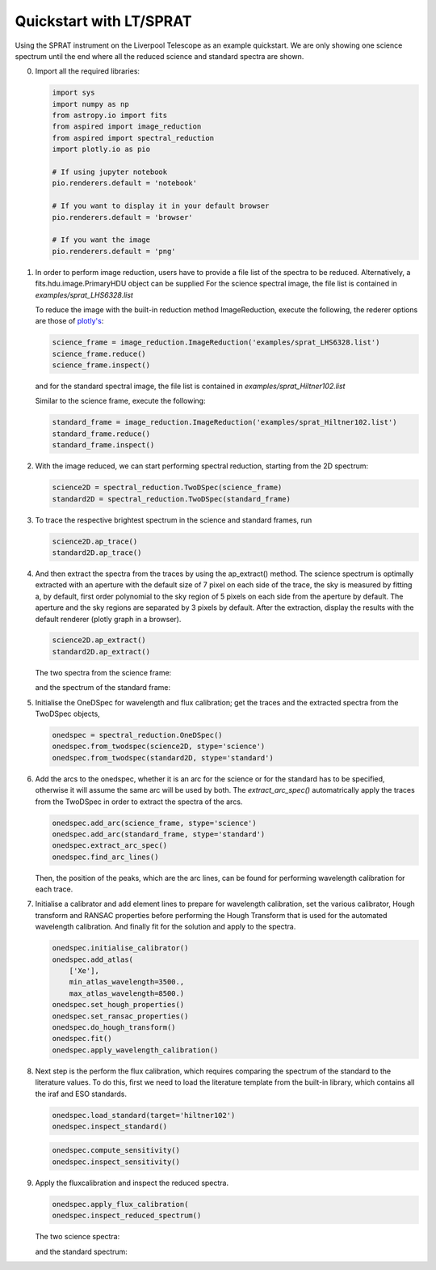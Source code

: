 .. _quickstart:

Quickstart with LT/SPRAT
========================

Using the SPRAT instrument on the Liverpool Telescope as an example quickstart.
We are only showing one science spectrum until the end where all the reduced
science and standard spectra are shown.

0.  Import all the required libraries:

    .. code-block:: python

      import sys
      import numpy as np
      from astropy.io import fits
      from aspired import image_reduction
      from aspired import spectral_reduction
      import plotly.io as pio

      # If using jupyter notebook
      pio.renderers.default = 'notebook'

      # If you want to display it in your default browser
      pio.renderers.default = 'browser'

      # If you want the image
      pio.renderers.default = 'png'

1.  In order to perform image reduction, users have to provide a file list of
    the spectra to be reduced. Alternatively, a fits.hdu.image.PrimaryHDU
    object can be supplied For the science spectral image, the file list is
    contained in `examples/sprat_LHS6328.list`

    .. literalinclude:: ../_static/sprat_LHS6328.list

    To reduce the image with the built-in reduction method ImageReduction,
    execute the following, the rederer options are those of `plotly's
    <https://plotly.com/python/renderers/#setting-the-default-renderer>`_:

    .. code-block:: python

      science_frame = image_reduction.ImageReduction('examples/sprat_LHS6328.list')
      science_frame.reduce()
      science_frame.inspect()

    .. raw:: html
      :file: ../_static/1_science_reduced.html

    and for the standard spectral image, the file list is contained in
    `examples/sprat_Hiltner102.list`

    .. literalinclude:: ../_static/sprat_Hiltner102.list

    Similar to the science frame, execute the following:

    .. code-block:: python

      standard_frame = image_reduction.ImageReduction('examples/sprat_Hiltner102.list')
      standard_frame.reduce()
      standard_frame.inspect()

2.  With the image reduced, we can start performing spectral reduction,
    starting from the 2D spectrum:

    .. code-block:: python

      science2D = spectral_reduction.TwoDSpec(science_frame)
      standard2D = spectral_reduction.TwoDSpec(standard_frame)

3.  To trace the respective brightest spectrum in the science and standard
    frames, run

    .. code-block:: python

      science2D.ap_trace()
      standard2D.ap_trace()

    .. raw:: html
      :file: ../_static/3_science_traced.html

4.  And then extract the spectra from the traces by using the ap_extract()
    method. The science spectrum is optimally extracted with an aperture with
    the default size of 7 pixel on each side of the trace, the sky is measured
    by fitting a, by default, first order polynomial to the sky region of
    5 pixels on each side from the aperture by default. The aperture and the
    sky regions are separated by 3 pixels by default. After the extraction,
    display the results with the default renderer (plotly graph in a browser).

    .. code-block:: python

      science2D.ap_extract()
      standard2D.ap_extract()

    The two spectra from the science frame:

    .. raw:: html
      :file: ../_static/5_science_extracted_1.html

    and the spectrum of the standard frame:

5.  Initialise the OneDSpec for wavelength and flux calibration; get the traces
    and the extracted spectra from the TwoDSpec objects,

    .. code-block:: python

      onedspec = spectral_reduction.OneDSpec()
      onedspec.from_twodspec(science2D, stype='science')
      onedspec.from_twodspec(standard2D, stype='standard')

6.  Add the arcs to the onedspec, whether it is an arc for the science or for 
    the standard has to be specified, otherwise it will assume the same arc will
    be used by both. The `extract_arc_spec()` automatrically apply the traces
    from the TwoDSpec in order to extract the spectra of the arcs.

    .. code-block:: python

      onedspec.add_arc(science_frame, stype='science')
      onedspec.add_arc(standard_frame, stype='standard')
      onedspec.extract_arc_spec()
      onedspec.find_arc_lines()

    Then, the position of the peaks, which are the arc lines, can be found for
    performing wavelength calibration for each trace.

    .. raw:: html
      :file: ../_static/9_science_arc_lines.html

7.  Initialise a calibrator and add element lines to prepare for wavelength
    calibration, set the various calibrator, Hough transform and RANSAC
    properties before performing the Hough Transform that is used for the
    automated wavelength calibration. And finally fit for the solution and
    apply to the spectra.

    .. code-block:: python

      onedspec.initialise_calibrator()
      onedspec.add_atlas(
          ['Xe'],
          min_atlas_wavelength=3500.,
          max_atlas_wavelength=8500.)
      onedspec.set_hough_properties()
      onedspec.set_ransac_properties()
      onedspec.do_hough_transform()
      onedspec.fit()
      onedspec.apply_wavelength_calibration()

8.  Next step is the perform the flux calibration, which requires comparing the
    spectrum of the standard to the literature values. To do this, first we need
    to load the literature template from the built-in library, which contains
    all the iraf and ESO standards.

    .. code-block:: python

      onedspec.load_standard(target='hiltner102')
      onedspec.inspect_standard()

    .. raw:: html
      :file: ../_static/11_literature_standard.html

    .. code-block:: python

      onedspec.compute_sensitivity()
      onedspec.inspect_sensitivity()

    .. raw:: html
      :file: ../_static/12_sensitivity_curve.html

9.  Apply the fluxcalibration and inspect the reduced spectra.

    .. code-block:: python

      onedspec.apply_flux_calibration(
      onedspec.inspect_reduced_spectrum()

    The two science spectra:

    .. raw:: html
      :file: ../_static/13_science_spectrum_0.html

    .. raw:: html
      :file: ../_static/13_science_spectrum_1.html

    and the standard spectrum:

    .. raw:: html
      :file: ../_static/14_standard_spectrum.html
